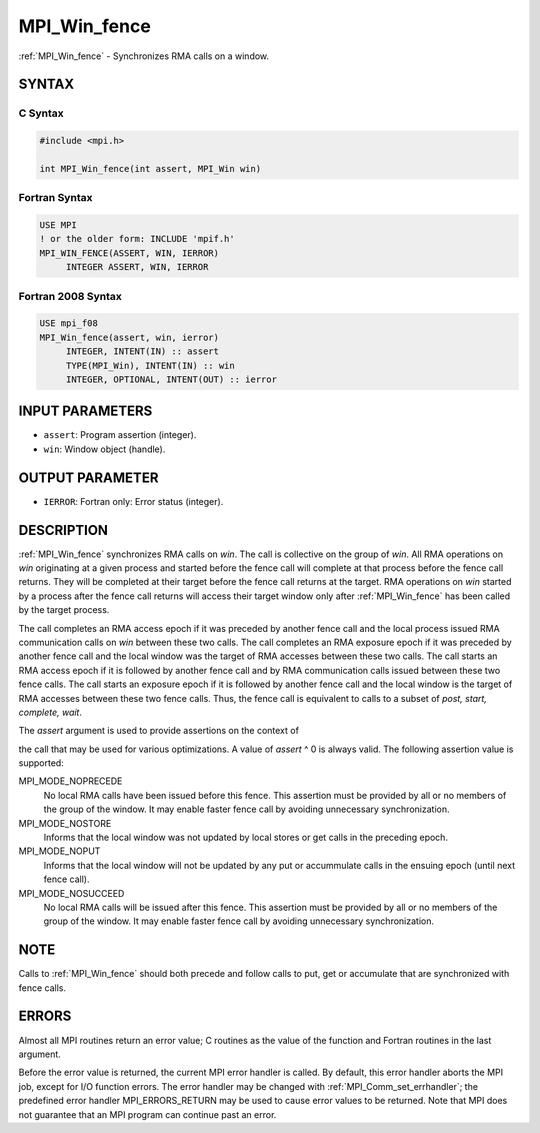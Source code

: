 .. _mpi_win_fence:


MPI_Win_fence
=============

.. include_body

:ref:`MPI_Win_fence` - Synchronizes RMA calls on a window.


SYNTAX
------


C Syntax
^^^^^^^^

.. code-block:: c

   #include <mpi.h>

   int MPI_Win_fence(int assert, MPI_Win win)


Fortran Syntax
^^^^^^^^^^^^^^

.. code-block:: fortran

   USE MPI
   ! or the older form: INCLUDE 'mpif.h'
   MPI_WIN_FENCE(ASSERT, WIN, IERROR)
   	INTEGER ASSERT, WIN, IERROR


Fortran 2008 Syntax
^^^^^^^^^^^^^^^^^^^

.. code-block:: fortran

   USE mpi_f08
   MPI_Win_fence(assert, win, ierror)
   	INTEGER, INTENT(IN) :: assert
   	TYPE(MPI_Win), INTENT(IN) :: win
   	INTEGER, OPTIONAL, INTENT(OUT) :: ierror


INPUT PARAMETERS
----------------
* ``assert``: Program assertion (integer).
* ``win``: Window object (handle).

OUTPUT PARAMETER
----------------
* ``IERROR``: Fortran only: Error status (integer).

DESCRIPTION
-----------

:ref:`MPI_Win_fence` synchronizes RMA calls on *win*. The call is collective on
the group of *win*. All RMA operations on *win* originating at a given
process and started before the fence call will complete at that process
before the fence call returns. They will be completed at their target
before the fence call returns at the target. RMA operations on *win*
started by a process after the fence call returns will access their
target window only after :ref:`MPI_Win_fence` has been called by the target
process.

The call completes an RMA access epoch if it was preceded by another
fence call and the local process issued RMA communication calls on *win*
between these two calls. The call completes an RMA exposure epoch if it
was preceded by another fence call and the local window was the target
of RMA accesses between these two calls. The call starts an RMA access
epoch if it is followed by another fence call and by RMA communication
calls issued between these two fence calls. The call starts an exposure
epoch if it is followed by another fence call and the local window is
the target of RMA accesses between these two fence calls. Thus, the
fence call is equivalent to calls to a subset of *post, start, complete,
wait*.

The *assert* argument is used to provide assertions on the context of

the call that may be used for various optimizations. A value of *assert*
^ 0 is always valid. The following assertion value is supported:

MPI_MODE_NOPRECEDE
   No local RMA calls have been issued before this fence. This assertion
   must be provided by all or no members of the group of the window. It
   may enable faster fence call by avoiding unnecessary synchronization.

MPI_MODE_NOSTORE
   Informs that the local window was not updated by local stores or get
   calls in the preceding epoch.

MPI_MODE_NOPUT
   Informs that the local window will not be updated by any put or
   accummulate calls in the ensuing epoch (until next fence call).

MPI_MODE_NOSUCCEED
   No local RMA calls will be issued after this fence. This assertion
   must be provided by all or no members of the group of the window. It
   may enable faster fence call by avoiding unnecessary synchronization.


NOTE
----

Calls to :ref:`MPI_Win_fence` should both precede and follow calls to put, get
or accumulate that are synchronized with fence calls.


ERRORS
------

Almost all MPI routines return an error value; C routines as the value
of the function and Fortran routines in the last argument.

Before the error value is returned, the current MPI error handler is
called. By default, this error handler aborts the MPI job, except for
I/O function errors. The error handler may be changed with
:ref:`MPI_Comm_set_errhandler`; the predefined error handler MPI_ERRORS_RETURN
may be used to cause error values to be returned. Note that MPI does not
guarantee that an MPI program can continue past an error.


.. seealso::
   | :ref:`MPI_Win_create` :ref:`MPI_Win_start` :ref:`MPI_Win_post` :ref:`MPI_Win_complete`
     :ref:`MPI_Win_wait`
